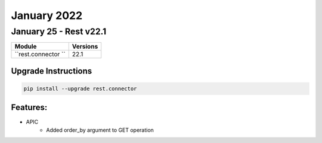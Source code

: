 January 2022
==========

January 25 - Rest v22.1 
------------------------



+-------------------------------+-------------------------------+
| Module                        | Versions                      |
+===============================+===============================+
| ``rest.connector ``           | 22.1                          |
+-------------------------------+-------------------------------+

Upgrade Instructions
^^^^^^^^^^^^^^^^^^^^

.. code-block:: bash

    pip install --upgrade rest.connector


Features:
^^^^^^^^^
* APIC
    * Added order_by argument to GET operation